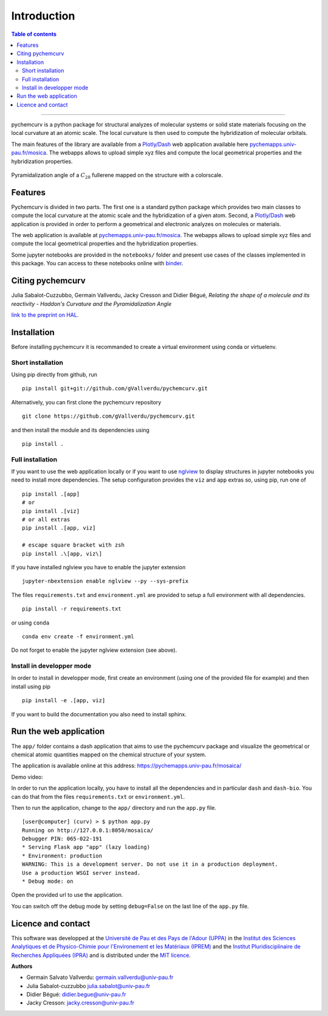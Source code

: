 ============
Introduction
============

.. contents:: Table of contents

--------------------

pychemcurv is a python package for structural analyzes of molecular systems or 
solid state materials focusing on the local curvature at an atomic scale. The 
local curvature is then used to compute the hybridization of molecular orbitals.

The main features of the library are available from a 
`Plotly/Dash <https://plot.ly/dash/>`_ web application available
here `pychemapps.univ-pau.fr/mosica <https://pychemapps.univ-pau.fr/mosaica/>`_.
The webapps allows to upload simple xyz files and compute the local geometrical
properties and the hybridization properties.

.. figure:: img/screenshot.png
    :align: center
    :width: 300

    Pyramidalization angle of a :math:`C_{28}` fullerene mapped on the structure
    with a colorscale.

Features
========

Pychemcurv is divided in two parts. The first one is a standard python package 
which provides two main classes to compute the local curvature at the atomic 
scale and the hybridization of a given atom. Second, a `Plotly/Dash <https://plot.ly/dash/>`_ web 
application is provided in order to perform a geometrical and electronic
analyzes on molecules or materials.

The web application is available at
`pychemapps.univ-pau.fr/mosica <https://pychemapps.univ-pau.fr/mosaica/>`_.
The webapps allows to upload simple xyz files and compute the local geometrical
properties and the hybridization properties.

Some jupyter notebooks are provided in the ``notebooks/`` folder and present use cases 
of the classes implemented in this package. You can access to these notebooks
online with `binder <https://mybinder.org/>`_.

.. image:: https://mybinder.org/badge_logo.svg
    :target: https://mybinder.org/v2/gh/gVallverdu/pychemcurv.git/2020.6.3
    :alt: binder notebooks

Citing pychemcurv
=================

Julia Sabalot-Cuzzubbo, Germain Vallverdu, Jacky Cresson and Didier Bégué, 
*Relating the shape of a molecule and its reactivity - Haddon's Curvature and 
the Pyramidalization Angle*

`link to the preprint on HAL <https://hal.archives-ouvertes.fr/hal-02490358/document>`_.


Installation
============

Before installing pychemcurv it is recommanded to create a virtual environment 
using conda or virtuelenv.

Short installation
------------------

Using pip directly from github, run

::

    pip install git+git://github.com/gVallverdu/pychemcurv.git


Alternatively, you can first clone the pychemcurv repository

:: 

    git clone https://github.com/gVallverdu/pychemcurv.git

and then install the module and its dependencies using

::

    pip install .



Full installation
-----------------

If you want to use the web application locally or if you want to use
`nglview <https://github.com/arose/nglview>`_ to display structures in 
jupyter notebooks you need to install more dependencies. The setup configuration
provides the ``viz`` and ``app`` extras so, using pip, run one of

:: 

    pip install .[app]
    # or
    pip install .[viz]
    # or all extras
    pip install .[app, viz]

    # escape square bracket with zsh
    pip install .\[app, viz\]

If you have installed nglview you have to enable the jupyter extension

::

    jupyter-nbextension enable nglview --py --sys-prefix


The files ``requirements.txt`` and ``environment.yml`` are provided to setup
a full environment with all dependencies.

::

    pip install -r requirements.txt

or using ``conda``

::

    conda env create -f environment.yml


Do not forget to enable the jupyter nglview extension (see above).


Install in developper mode
--------------------------

In order to install in developper mode, first create an environment
(using one of the provided file for example) and then install using pip

::

    pip install -e .[app, viz]


If you want to build the documentation you also need to install sphinx.
    

Run the web application
=======================

The ``app/`` folder contains a dash application that aims to use the pychemcurv 
package and visualize the geometrical or chemical atomic quantities mapped on 
the chemical structure of your system.

The application is available online at this address: 
https://pychemapps.univ-pau.fr/mosaica/

Demo video:

.. raw:: html

    <iframe width="560" height="315" src="https://www.youtube.com/embed/q7UO5Gou-lw" frameborder="0" allow="accelerometer; autoplay; encrypted-media; gyroscope; picture-in-picture" allowfullscreen></iframe>


In order to run the application locally, you have to install all the dependencies
and in particular ``dash`` and ``dash-bio``. You can do that from the files
``requirements.txt`` or ``environment.yml``.

Then to run the application, change to the ``app/`` directory and run the 
``app.py`` file.

::

    [user@computer] (curv) > $ python app.py
    Running on http://127.0.0.1:8050/mosaica/
    Debugger PIN: 065-022-191
    * Serving Flask app "app" (lazy loading)
    * Environment: production
    WARNING: This is a development server. Do not use it in a production deployment.
    Use a production WSGI server instead.
    * Debug mode: on

Open the provided url to use the application.

You can switch off the debug mode by setting ``debug=False`` on the last line of 
the ``app.py`` file.


Licence and contact
===================

This software was developped at the `Université de Pau et des Pays de l'Adour
(UPPA) <http://www.univ-pau.fr>`_ in the `Institut des Sciences Analytiques et
de Physico-Chimie pour l'Environement et les Matériaux (IPREM)
<http://iprem.univ-pau.fr/>`_ and the `Institut Pluridisciplinaire de Recherches
Appliquées (IPRA) <http://ipra.univ-pau.fr/>`_ and is distributed under the 
`MIT licence <https://opensource.org/licenses/MIT>`_.

**Authors**

* Germain Salvato Vallverdu: `germain.vallverdu@univ-pau.fr <germain.vallverdu@univ-pau.fr>`_
* Julia Sabalot-cuzzubbo `julia.sabalot@univ-pau.fr  <sabalot.julia@univ-pau.fr>`_
* Didier Bégué: `didier.begue@univ-pau.fr <didier.begue@univ-pau.fr>`_
* Jacky Cresson: `jacky.cresson@univ-pau.fr <jacky.cresson@univ-pau.fr>`_


|UPPA| |CNRS| |IPREM|

.. |UPPA| image:: https://www.univ-pau.fr/skins/uppa_cms-orange/resources/img/logoUPPA.png
  :target: https://www.univ-pau.fr/en/home.html
  :height: 75

.. |IPREM| image:: https://annuaire.helioparc.fr/img/2019/11/logo-9.png
  :target: https://iprem.univ-pau.fr/fr/index.html
  :height: 75

.. |CNRS| image:: http://www.cnrs.fr/themes/custom/cnrs/logo.svg
  :target: http://www.cnrs.fr/
  :height: 75

